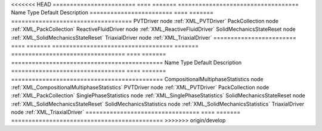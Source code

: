 

<<<<<<< HEAD
======================== ==== ======= =================================== 
Name                     Type Default Description                         
======================== ==== ======= =================================== 
PVTDriver                node         :ref:`XML_PVTDriver`                
PackCollection           node         :ref:`XML_PackCollection`           
ReactiveFluidDriver      node         :ref:`XML_ReactiveFluidDriver`      
SolidMechanicsStateReset node         :ref:`XML_SolidMechanicsStateReset` 
TriaxialDriver           node         :ref:`XML_TriaxialDriver`           
======================== ==== ======= =================================== 
=======
================================= ==== ======= ============================================ 
Name                              Type Default Description                                  
================================= ==== ======= ============================================ 
CompositionalMultiphaseStatistics node         :ref:`XML_CompositionalMultiphaseStatistics` 
PVTDriver                         node         :ref:`XML_PVTDriver`                         
PackCollection                    node         :ref:`XML_PackCollection`                    
SinglePhaseStatistics             node         :ref:`XML_SinglePhaseStatistics`             
SolidMechanicsStateReset          node         :ref:`XML_SolidMechanicsStateReset`          
SolidMechanicsStatistics          node         :ref:`XML_SolidMechanicsStatistics`          
TriaxialDriver                    node         :ref:`XML_TriaxialDriver`                    
================================= ==== ======= ============================================ 
>>>>>>> origin/develop


